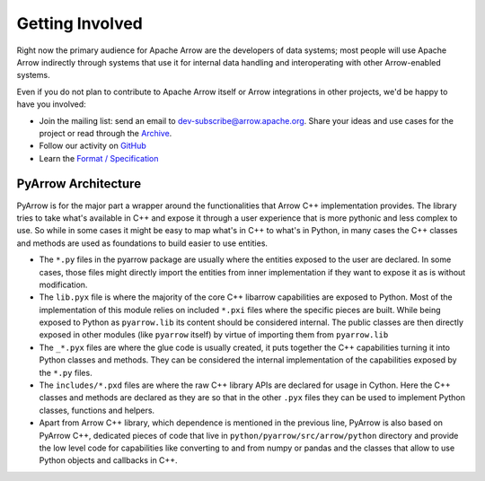 .. Licensed to the Apache Software Foundation (ASF) under one
.. or more contributor license agreements.  See the NOTICE file
.. distributed with this work for additional information
.. regarding copyright ownership.  The ASF licenses this file
.. to you under the Apache License, Version 2.0 (the
.. "License"); you may not use this file except in compliance
.. with the License.  You may obtain a copy of the License at

..   http://www.apache.org/licenses/LICENSE-2.0

.. Unless required by applicable law or agreed to in writing,
.. software distributed under the License is distributed on an
.. "AS IS" BASIS, WITHOUT WARRANTIES OR CONDITIONS OF ANY
.. KIND, either express or implied.  See the License for the
.. specific language governing permissions and limitations
.. under the License.

Getting Involved
================

Right now the primary audience for Apache Arrow are the developers of data
systems; most people will use Apache Arrow indirectly through systems that use
it for internal data handling and interoperating with other Arrow-enabled
systems.

Even if you do not plan to contribute to Apache Arrow itself or Arrow
integrations in other projects, we'd be happy to have you involved:

* Join the mailing list: send an email to
  `dev-subscribe@arrow.apache.org <mailto:dev-subscribe@arrow.apache.org>`_.
  Share your ideas and use cases for the project or read through the
  `Archive <http://mail-archives.apache.org/mod_mbox/arrow-dev/>`_.
* Follow our activity on `GitHub <https://github.com/apache/arrow/issues>`_
* Learn the `Format / Specification
  <https://github.com/apache/arrow/tree/main/format>`_


.. _py_arch_overview:

PyArrow Architecture
--------------------

PyArrow is for the major part a wrapper around the functionalities that
Arrow C++ implementation provides. The library tries to take what's available
in C++ and expose it through a user experience that is more pythonic and
less complex to use. So while in some cases it might be easy to map what's
in C++ to what's in Python, in many cases the C++ classes and methods are
used as foundations to build easier to use entities.

.. image:: /python/images/py_arch_overview.svg
   :alt: Four layers of PyArrow architecture: .py, .pyx, .pxd and low level C++ code.

* The ``*.py`` files in the pyarrow package are usually where the entities
  exposed to the user are declared. In some cases, those files might directly
  import the entities from inner implementation if they want to expose it
  as is without modification.
* The ``lib.pyx`` file is where the majority of the core C++ libarrow
  capabilities are exposed to Python. Most of the implementation of this
  module relies on included ``*.pxi`` files where the specific pieces
  are built. While being exposed to Python as ``pyarrow.lib`` its content
  should be considered internal. The public classes are then directly exposed
  in other modules (like ``pyarrow`` itself) by virtue of importing them from
  ``pyarrow.lib``
* The ``_*.pyx`` files are where the glue code is usually created, it puts
  together the C++ capabilities turning it into Python classes and methods.
  They can be considered the internal implementation of the capabilities
  exposed by the ``*.py`` files.
* The ``includes/*.pxd`` files are where the raw C++ library APIs are declared
  for usage in Cython. Here the C++ classes and methods are declared as they are
  so that in the other ``.pyx`` files they can be used to implement Python classes,
  functions and helpers.
* Apart from Arrow C++ library, which dependence is mentioned in the previous line,
  PyArrow is also based on PyArrow C++, dedicated pieces of code that live in
  ``python/pyarrow/src/arrow/python`` directory and provide the low level
  code for capabilities like converting to and from numpy or pandas and the classes
  that allow to use Python objects and callbacks in C++.
